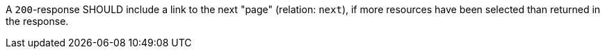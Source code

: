 [recommendation,type="general",id="/rec/core/collections-collectionid-keys-keyfieldid-get-success-next-1",label="/rec/core/collections-collectionid-keys-keyfieldid-get-success-next-1",obligation="recommendation"]
[[rec_core_collections-collectionid-keys-keyfieldid-get-success-next-1]]
====
A `200`-response SHOULD include a link to the next "page" (relation: `next`), if more resources have been selected than returned in the response.
====